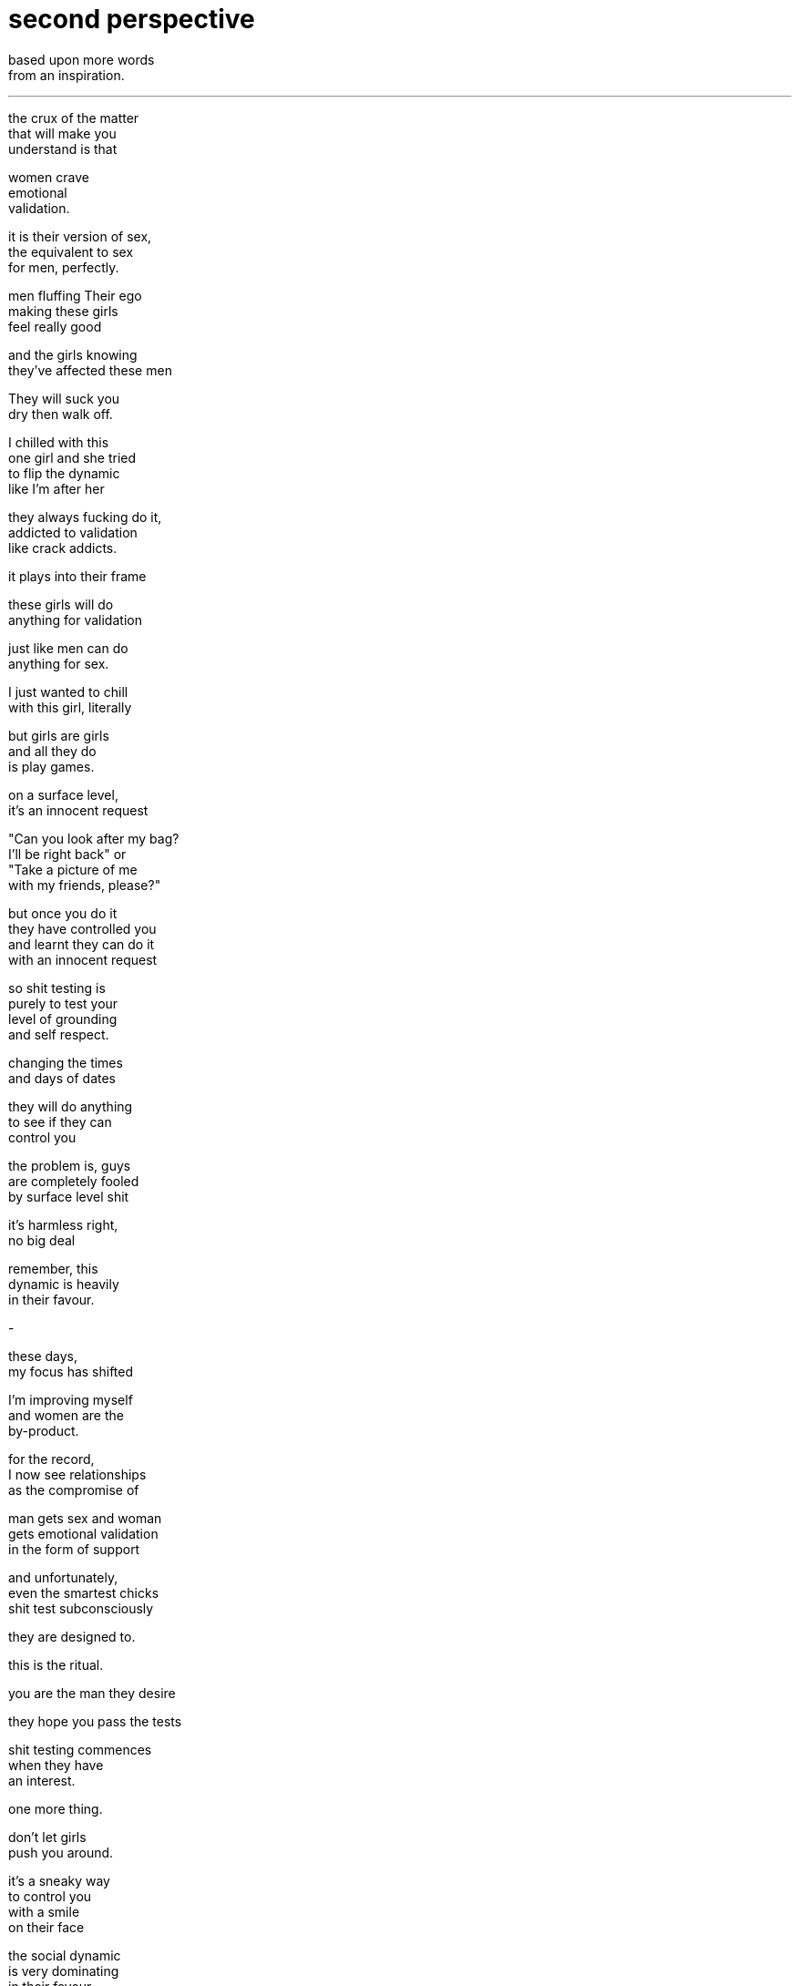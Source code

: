 = second perspective
:hp-tags: poetry
:published-at: 2018-12-17

based upon more words +
from an inspiration.

---

the crux of the matter +
that will make you +
understand is that +

women crave +
emotional +
validation. +

it is their version of sex, +
the equivalent to sex +
for men, perfectly. +

men fluffing Their ego +
making these girls +
feel really good +

and the girls knowing +
they've affected these men +

They will suck you +
dry then walk off. +

I chilled with this +
one girl and she tried +
to flip the dynamic +
like I'm after her +

they always fucking do it, +
addicted to validation +
like crack addicts. +

it plays into their frame +

these girls will do +
anything for validation +

just like men can do +
anything for sex. +

I just wanted to chill +
with this girl, literally +

but girls are girls +
and all they do +
is play games. +

on a surface level, +
it's an innocent request +

"Can you look after my bag? +
I'll be right back" or +
"Take a picture of me +
with my friends, please?" +

but once you do it +
they have controlled you +
and learnt they can do it +
with an innocent request +

so shit testing is +
purely to test your +
level of grounding +
and self respect. +

changing the times +
and days of dates +

they will do anything +
to see if they can +
control you +

the problem is, guys +
are completely fooled +
by surface level shit +

it's harmless right, +
no big deal +

remember, this +
dynamic is heavily +
in their favour. +

-

these days, +
my focus has shifted +

I'm improving myself +
and women are the +
by-product. +

for the record, +
I now see relationships +
as the compromise of +

man gets sex and woman +
gets emotional validation +
in the form of support +

and unfortunately, +
even the smartest chicks +
shit test subconsciously +

they are designed to. +

this is the ritual. +

you are the man they desire +

they hope you pass the tests +

shit testing commences +
when they have +
an interest. +

one more thing. +

don't let girls +
push you around. +

it's a sneaky way +
to control you +
with a smile +
on their face +

the social dynamic +
is very dominating +
in their favour +
but who ever looks +
at the dynamics. +

women want you to +
stand up to them. +

they are literally +
dying for you +
to do it. +

so the best teacher +
is experience +

get the basic knowledge +
then use it to reflect +
on actual incidents. +

my body language, +
my tonality, my eyes, +
my facial expressions +
convey WAY too much +
interest. +

for me, personally +
it's really effective +
to display disinterest +

it creates a need inside +
a woman for validation +

you'd be surprised how +
many guys have programmed +
themselves to behave in a way +
that constantly conveys +
too much interest +

all the time, and +
they're not even aware. +

you think what you say matters +
when your body is showing +
your true hand.

_-scriptindex, 17/12/18_